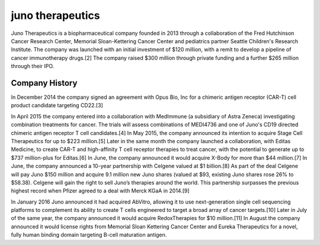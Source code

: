 .. _Juno:
.. index:: Juno, biotech

juno therapeutics
====================


Juno Therapeutics is a biopharmaceutical company founded in 2013 through a collaboration of the Fred Hutchinson Cancer Research Center, Memorial Sloan-Kettering Cancer Center and pediatrics partner Seattle Children's Research Institute. The company was launched with an initial investment of $120 million, with a remit to develop a pipeline of cancer immunotherapy drugs.[2] The company raised $300 million through private funding and a further $265 million through their IPO.

Company History
-------------------


In December 2014 the company signed an agreement with Opus Bio, Inc for a chimeric antigen receptor (CAR-T) cell product candidate targeting CD22.[3]

In April 2015 the company entered into a collaboration with MedImmune (a subsidiary of Astra Zeneca) investigating combination treatments for cancer. The trials will assess combinations of MEDI4736 and one of Juno's CD19 directed chimeric antigen receptor T cell candidates.[4] In May 2015, the company announced its intention to acquire Stage Cell Therapeutics for up to $223 million.[5] Later in the same month the company launched a collaboration, with Editas Medicine, to create CAR-T and high-affinity T cell receptor therapies to treat cancer, with the potential to generate up to $737 million-plus for Editas.[6] In June, the company announced it would acquire X-Body for more than $44 million.[7] In June, the company announced a 10-year partnership with Celgene valued at $1 billion.[8] As part of the deal Celgene will pay Juno $150 million and acquire 9.1 million new Juno shares (valued at $93, existing Juno shares rose 26% to $58.38). Celgene will gain the right to sell Juno’s therapies around the world. This partnership surpasses the previous highest record when Pfizer agreed to a deal with Merck KGaA in 2014.[9]

In January 2016 Juno announced it had acquired AbVitro, allowing it to use next-generation single cell sequencing platforms to complement its ability to create T cells engineered to target a broad array of cancer targets.[10] Later in July of the same year, the company announced it would acquire RedoxTherapies for $10 million.[11] In August the company announced it would license rights from Memorial Sloan Kettering Cancer Center and Eureka Therapeutics for a novel, fully human binding domain targeting B-cell maturation antigen.

